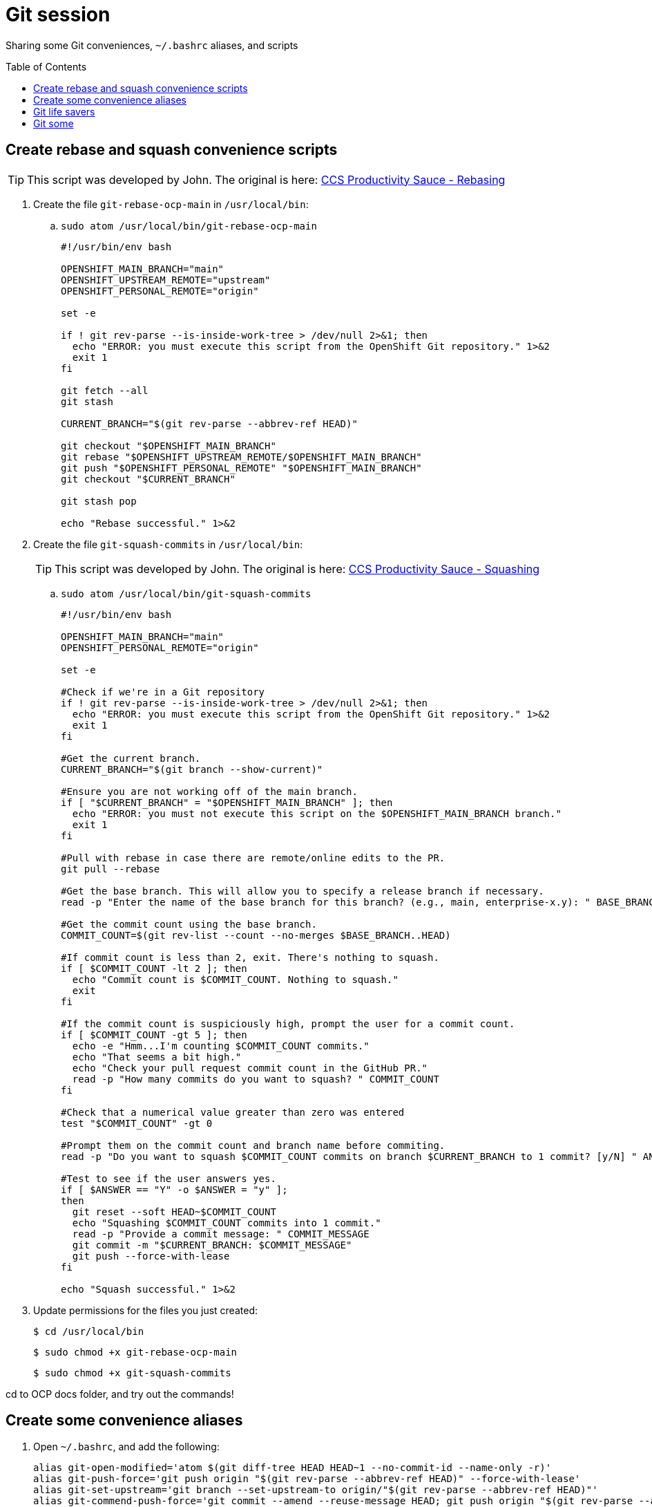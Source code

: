 = Git session
:toc: macro
:toclevels: 1

Sharing some Git conveniences, `~/.bashrc` aliases, and scripts

toc::[]

== Create rebase and squash convenience scripts

[TIP]
====
This script was developed by John. The original is here: link:https://source.redhat.com/groups/public/ccs/ccs_blog/ccs_productivity_sauce_rebasing_the_upstream_master_or_main_branch[CCS Productivity Sauce - Rebasing]
====

. Create the file `git-rebase-ocp-main` in `/usr/local/bin`:

.. `sudo atom /usr/local/bin/git-rebase-ocp-main`
+
[source,text]
----
#!/usr/bin/env bash

OPENSHIFT_MAIN_BRANCH="main"
OPENSHIFT_UPSTREAM_REMOTE="upstream"
OPENSHIFT_PERSONAL_REMOTE="origin"

set -e

if ! git rev-parse --is-inside-work-tree > /dev/null 2>&1; then
  echo "ERROR: you must execute this script from the OpenShift Git repository." 1>&2
  exit 1
fi

git fetch --all
git stash

CURRENT_BRANCH="$(git rev-parse --abbrev-ref HEAD)"

git checkout "$OPENSHIFT_MAIN_BRANCH"
git rebase "$OPENSHIFT_UPSTREAM_REMOTE/$OPENSHIFT_MAIN_BRANCH"
git push "$OPENSHIFT_PERSONAL_REMOTE" "$OPENSHIFT_MAIN_BRANCH"
git checkout "$CURRENT_BRANCH"

git stash pop

echo "Rebase successful." 1>&2
----

. Create the file `git-squash-commits` in `/usr/local/bin`:
+
[TIP]
====
This script was developed by John. The original is here: link:https://source.redhat.com/groups/public/ccs/ccs_blog/ccs_productivity_sauce_squashing_commits_updated[CCS Productivity Sauce - Squashing]
====

.. `sudo atom /usr/local/bin/git-squash-commits`
+
[source,text]
----
#!/usr/bin/env bash

OPENSHIFT_MAIN_BRANCH="main"
OPENSHIFT_PERSONAL_REMOTE="origin"

set -e

#Check if we're in a Git repository
if ! git rev-parse --is-inside-work-tree > /dev/null 2>&1; then
  echo "ERROR: you must execute this script from the OpenShift Git repository." 1>&2
  exit 1
fi

#Get the current branch.
CURRENT_BRANCH="$(git branch --show-current)"

#Ensure you are not working off of the main branch.
if [ "$CURRENT_BRANCH" = "$OPENSHIFT_MAIN_BRANCH" ]; then
  echo "ERROR: you must not execute this script on the $OPENSHIFT_MAIN_BRANCH branch."
  exit 1
fi

#Pull with rebase in case there are remote/online edits to the PR.
git pull --rebase

#Get the base branch. This will allow you to specify a release branch if necessary.
read -p "Enter the name of the base branch for this branch? (e.g., main, enterprise-x.y): " BASE_BRANCH

#Get the commit count using the base branch.
COMMIT_COUNT=$(git rev-list --count --no-merges $BASE_BRANCH..HEAD)

#If commit count is less than 2, exit. There's nothing to squash.
if [ $COMMIT_COUNT -lt 2 ]; then
  echo "Commit count is $COMMIT_COUNT. Nothing to squash."
  exit
fi

#If the commit count is suspiciously high, prompt the user for a commit count.
if [ $COMMIT_COUNT -gt 5 ]; then
  echo -e "Hmm...I'm counting $COMMIT_COUNT commits."
  echo "That seems a bit high."
  echo "Check your pull request commit count in the GitHub PR."
  read -p "How many commits do you want to squash? " COMMIT_COUNT
fi

#Check that a numerical value greater than zero was entered
test "$COMMIT_COUNT" -gt 0

#Prompt them on the commit count and branch name before commiting.
read -p "Do you want to squash $COMMIT_COUNT commits on branch $CURRENT_BRANCH to 1 commit? [y/N] " ANSWER

#Test to see if the user answers yes.
if [ $ANSWER == "Y" -o $ANSWER = "y" ];
then
  git reset --soft HEAD~$COMMIT_COUNT
  echo "Squashing $COMMIT_COUNT commits into 1 commit."
  read -p "Provide a commit message: " COMMIT_MESSAGE
  git commit -m "$CURRENT_BRANCH: $COMMIT_MESSAGE"
  git push --force-with-lease
fi

echo "Squash successful." 1>&2
----

. Update permissions for the files you just created:
+
[source,terminal]
----
$ cd /usr/local/bin
----
+
[source,terminal]
----
$ sudo chmod +x git-rebase-ocp-main
----
+
[source,terminal]
----
$ sudo chmod +x git-squash-commits
----

cd to OCP docs folder, and try out the commands!

== Create some convenience aliases

. Open `~/.bashrc`, and add the following:
+
[source,text]
----
alias git-open-modified='atom $(git diff-tree HEAD HEAD~1 --no-commit-id --name-only -r)'
alias git-push-force='git push origin "$(git rev-parse --abbrev-ref HEAD)" --force-with-lease'
alias git-set-upstream='git branch --set-upstream-to origin/"$(git rev-parse --abbrev-ref HEAD)"'
alias git-commend-push-force='git commit --amend --reuse-message HEAD; git push origin "$(git rev-parse --abbrev-ref HEAD)" --force-with-lease'
alias git-log-branch='git log --graph --abbrev-commit --decorate "$(git rev-parse --abbrev-ref HEAD)"'
----
+
[source,terminal]
----
$ source ~/.bashrc
----

== Git life savers

. Set up the git aware prompt!!! Details in the OCP user manual.

. *Every single time* you open a local feature branch that is based on the main branch:
+
[source,terminal]
----
$ git fetch --all
----
+
[source,terminal]
----
$ git rebase upstream/main
----
+
If you are working on an enterprise branch for release notes (replace `$VERSION` with the version you are working on):
+
[source,terminal]
----
$ git rebase upstream/enterprise-$VERSION
----

== Git some

=== Be aware of open files when switching branches!

When you switch branches, the files in your editor will remain open.
Be careful when closing them.
If you inadvertently save the file, you run the risk of accidentally adding the file to the wrong branch.

=== git checkout -b my-branch / git checkout my-branch

Be careful with the `-b` switch.
`-b` means: "Create a new branch based on the current branch and give it this name".
`git checkout my-branch` just means change to the named branch.

=== Oh no! I'm in the middle of an incorrect rebase!

[source,terminal]
----
$ git rebase --abort
----

=== Oh no! I've saved some files by accident but haven't committed, and want to put every back as it was in the most recent commit

[source,terminal]
----
$ git restore .
----

=== Oh no! I've totally ruined my feature branch and I want to return it to pristine condition before any commits

* Reset hard and then push:
+
[source,terminal]
----
$ git reset --hard upstream/main
----
+
[source,terminal]
----
$ git-push-force
----
+
For a branch based on (for example), enterprise-4.10:
+
[source,terminal]
----
$ git reset --hard upstream/enterprise-4.10
----
+
[source,terminal]
----
$ git-push-force
----

=== Oh no! I've pushed an incorrect commit to a PR by mistake!

* Get the commit ID for the bad commit from `git log` and revert the commit, then push your changes. A new revert commit is added to the PR.
+
[source,terminal]
----
$ git-log-branch
----
+
[source,terminal]
----
$ git revert 16bf19550b9f49bceec7fda7f765040357e0bcaf
----
+
[source,terminal]
----
$ git push
----

=== Oh no! I want to reset to the last good commit on my local branch

* Reset to last good commit:
+
[source,terminal]
----
$ git-log-branch
----
+
[source,terminal]
----
$ git reset 16bf19550b9f49bceec7fda7f765040357e0bcaf
----
+
[source,terminal]
----
$ git add .
----
+
[source,terminal]
----
$ git commit -m "reseting to last good commit"
----
+
[source,terminal]
----
$ git-push-force
----

=== Oh no! I created a PR against the wrong base:

link:https://docs.github.com/en/pull-requests/collaborating-with-pull-requests/proposing-changes-to-your-work-with-pull-requests/changing-the-base-branch-of-a-pull-request[Change the base!]

